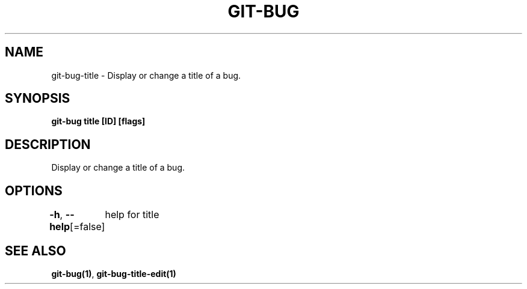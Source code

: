 .nh
.TH "GIT-BUG" "1" "Apr 2019" "Generated from git-bug's source code" ""

.SH NAME
.PP
git-bug-title - Display or change a title of a bug.


.SH SYNOPSIS
.PP
\fBgit-bug title [ID] [flags]\fP


.SH DESCRIPTION
.PP
Display or change a title of a bug.


.SH OPTIONS
.PP
\fB-h\fP, \fB--help\fP[=false]
	help for title


.SH SEE ALSO
.PP
\fBgit-bug(1)\fP, \fBgit-bug-title-edit(1)\fP
